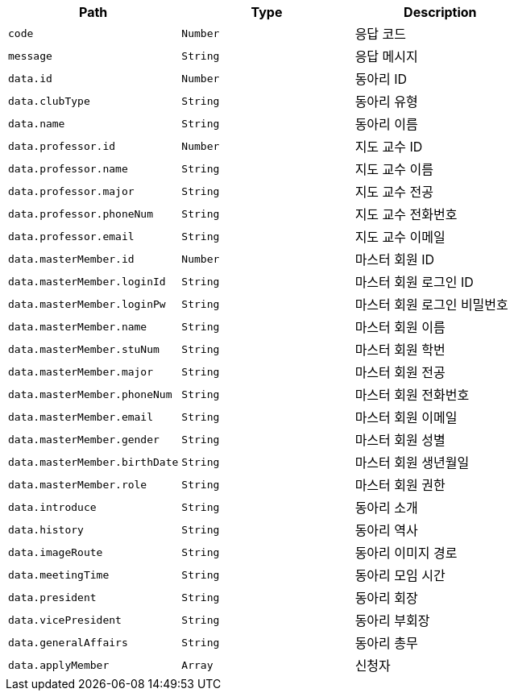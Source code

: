 |===
|Path|Type|Description

|`+code+`
|`+Number+`
|응답 코드

|`+message+`
|`+String+`
|응답 메시지

|`+data.id+`
|`+Number+`
|동아리 ID

|`+data.clubType+`
|`+String+`
|동아리 유형

|`+data.name+`
|`+String+`
|동아리 이름

|`+data.professor.id+`
|`+Number+`
|지도 교수 ID

|`+data.professor.name+`
|`+String+`
|지도 교수 이름

|`+data.professor.major+`
|`+String+`
|지도 교수 전공

|`+data.professor.phoneNum+`
|`+String+`
|지도 교수 전화번호

|`+data.professor.email+`
|`+String+`
|지도 교수 이메일

|`+data.masterMember.id+`
|`+Number+`
|마스터 회원 ID

|`+data.masterMember.loginId+`
|`+String+`
|마스터 회원 로그인 ID

|`+data.masterMember.loginPw+`
|`+String+`
|마스터 회원 로그인 비밀번호

|`+data.masterMember.name+`
|`+String+`
|마스터 회원 이름

|`+data.masterMember.stuNum+`
|`+String+`
|마스터 회원 학번

|`+data.masterMember.major+`
|`+String+`
|마스터 회원 전공

|`+data.masterMember.phoneNum+`
|`+String+`
|마스터 회원 전화번호

|`+data.masterMember.email+`
|`+String+`
|마스터 회원 이메일

|`+data.masterMember.gender+`
|`+String+`
|마스터 회원 성별

|`+data.masterMember.birthDate+`
|`+String+`
|마스터 회원 생년월일

|`+data.masterMember.role+`
|`+String+`
|마스터 회원 권한

|`+data.introduce+`
|`+String+`
|동아리 소개

|`+data.history+`
|`+String+`
|동아리 역사

|`+data.imageRoute+`
|`+String+`
|동아리 이미지 경로

|`+data.meetingTime+`
|`+String+`
|동아리 모임 시간

|`+data.president+`
|`+String+`
|동아리 회장

|`+data.vicePresident+`
|`+String+`
|동아리 부회장

|`+data.generalAffairs+`
|`+String+`
|동아리 총무

|`+data.applyMember+`
|`+Array+`
|신청자

|===